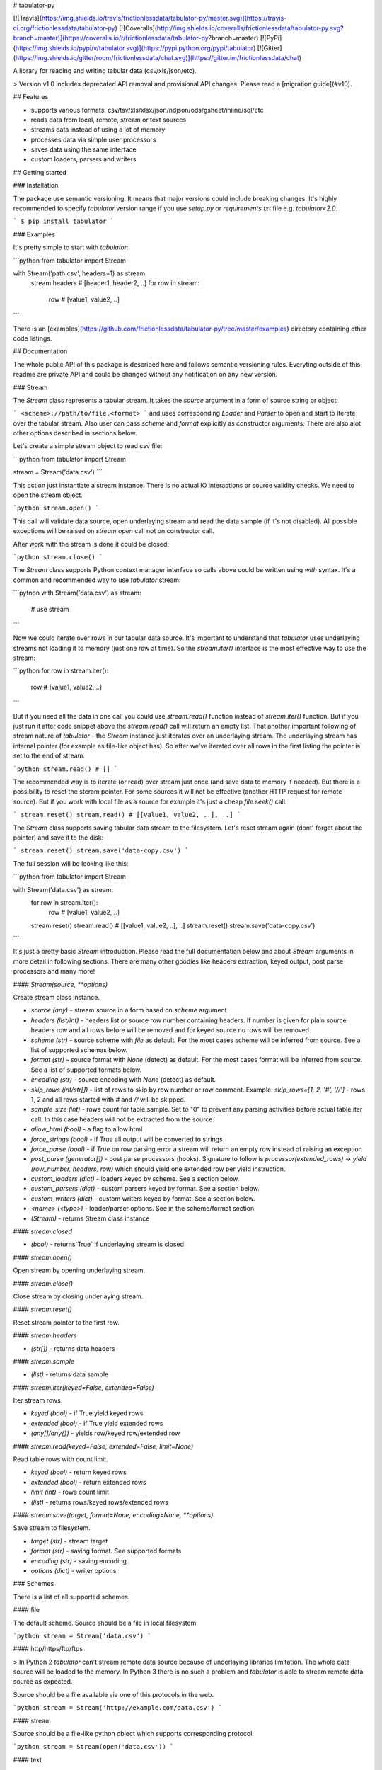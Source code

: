 # tabulator-py

[![Travis](https://img.shields.io/travis/frictionlessdata/tabulator-py/master.svg)](https://travis-ci.org/frictionlessdata/tabulator-py)
[![Coveralls](http://img.shields.io/coveralls/frictionlessdata/tabulator-py.svg?branch=master)](https://coveralls.io/r/frictionlessdata/tabulator-py?branch=master)
[![PyPi](https://img.shields.io/pypi/v/tabulator.svg)](https://pypi.python.org/pypi/tabulator)
[![Gitter](https://img.shields.io/gitter/room/frictionlessdata/chat.svg)](https://gitter.im/frictionlessdata/chat)

A library for reading and writing tabular data (csv/xls/json/etc).

> Version v1.0 includes deprecated API removal and provisional API changes. Please read a [migration guide](#v10).

## Features

- supports various formats: csv/tsv/xls/xlsx/json/ndjson/ods/gsheet/inline/sql/etc
- reads data from local, remote, stream or text sources
- streams data instead of using a lot of memory
- processes data via simple user processors
- saves data using the same interface
- custom loaders, parsers and writers

## Getting started

### Installation

The package use semantic versioning. It means that major versions  could include breaking changes. It's highly recommended to specify `tabulator` version range if you use `setup.py` or `requirements.txt` file e.g. `tabulator<2.0`.

```
$ pip install tabulator
```

### Examples

It's pretty simple to start with `tabulator`:

```python
from tabulator import Stream

with Stream('path.csv', headers=1) as stream:
    stream.headers # [header1, header2, ..]
    for row in stream:
        row  # [value1, value2, ..]
```

There is an [examples](https://github.com/frictionlessdata/tabulator-py/tree/master/examples) directory containing other code listings.

## Documentation

The whole public API of this package is described here and follows semantic versioning rules. Everyting outside of this readme are private API and could be changed without any notification on any new version.

### Stream

The `Stream` class represents a tabular stream. It takes the `source` argument in a form of source string or object:

```
<scheme>://path/to/file.<format>
```
and uses corresponding `Loader` and `Parser` to open and start to iterate over the tabular stream. Also user can pass `scheme` and `format` explicitly as constructor arguments. There are also alot other options described in sections below.

Let's create a simple stream object to read csv file:

```python
from tabulator import Stream

stream = Stream('data.csv')
```

This action just instantiate a stream instance. There is no actual IO interactions or source validity checks. We need to open the stream object.

```python
stream.open()
```

This call will validate data source, open underlaying stream and read the data sample (if it's not disabled). All possible exceptions will be raised on `stream.open` call not on constructor call.

After work with the stream is done it could be closed:

```python
stream.close()
```

The `Stream` class supports Python context manager interface so calls above could be written using `with` syntax. It's a common and recommended way to use `tabulator` stream:

```pytnon
with Stream('data.csv') as stream:
  # use stream
```

Now we could iterate over rows in our tabular data source. It's important to understand that `tabulator` uses underlaying streams not loading it to memory (just one row at time). So the `stream.iter()` interface is the most effective way to use the stream:

```python
for row in stream.iter():
  row # [value1, value2, ..]
```

But if you need all the data in one call you could use `stream.read()` function instead of `stream.iter()` function. But if you just run it after code snippet above the `stream.read()` call will return an empty list. That another important following of stream nature of `tabulator` - the `Stream` instance just iterates over an underlaying stream. The underlaying stream has internal pointer (for example as file-like object has). So after we've iterated over all rows in the first listing the pointer is set to the end of stream.

```python
stream.read() # []
```

The recommended way is to iterate (or read) over stream just once (and save data to memory if needed). But there is a possibility to reset the steram pointer. For some sources it will not be effective (another HTTP request for remote source). But if you work with local file as a source for example it's just a cheap `file.seek()` call:

```
stream.reset()
stream.read() # [[value1, value2, ..], ..]
```

The `Stream` class supports saving tabular data stream to the filesystem. Let's reset stream again (dont' forget about the pointer) and save it to the disk:

```
stream.reset()
stream.save('data-copy.csv')
```

The full session will be looking like this:

```python
from tabulator import Stream

with Stream('data.csv') as stream:
  for row in stream.iter():
    row # [value1, value2, ..]
  stream.reset()
  stream.read() # [[value1, value2, ..], ..]
  stream.reset()
  stream.save('data-copy.csv')
```

It's just a pretty basic `Stream` introduction. Please read the full documentation below and about `Stream` arguments in more detail in following sections. There are many other goodies like headers extraction, keyed output, post parse processors and many more!

#### `Stream(source, **options)`

Create stream class instance.

- `source (any)` - stream source in a form based on `scheme` argument
- `headers (list/int)` - headers list or source row number containing headers. If number is given for plain source headers row and all rows before will be removed and for keyed source no rows will be removed.
- `scheme (str)` - source scheme with `file` as default. For the most cases scheme will be inferred from source. See a list of supported schemas below.
- `format (str)` - source format with `None` (detect) as default. For the most cases format will be inferred from source.  See a list of supported formats below.
- `encoding (str)` - source encoding with  `None` (detect) as default.
- `skip_rows (int/str[])` - list of rows to skip by row number or row comment. Example: `skip_rows=[1, 2, '#', '//']` - rows 1, 2 and all rows started with `#` and `//` will be skipped.
- `sample_size (int)` - rows count for table.sample. Set to "0" to prevent any parsing activities before actual table.iter call. In this case headers will not be extracted from the source.
- `allow_html (bool)` - a flag to allow html
- `force_strings (bool)` - if `True` all output will be converted to strings
- `force_parse (bool)` - if `True` on row parsing error a stream will return an empty row instead of raising an exception
- `post_parse (generator[])` - post parse processors (hooks). Signature to follow is `processor(extended_rows) -> yield (row_number, headers, row)` which should yield one extended row per yield instruction.
- `custom_loaders (dict)` - loaders keyed by scheme. See a section below.
- `custom_parsers (dict)` - custom parsers keyed by format. See a section below.
- `custom_writers (dict)` - custom writers keyed by format. See a section below.
- `<name> (<type>)` - loader/parser options. See in the scheme/format section
- `(Stream)` - returns Stream class instance

#### `stream.closed`

- `(bool)` - returns`True` if underlaying stream is closed

#### `stream.open()`

Open stream by opening underlaying stream.

#### `stream.close()`

Close stream by closing underlaying stream.

#### `stream.reset()`

Reset stream pointer to the first row.

#### `stream.headers`

- `(str[])` - returns data headers

#### `stream.sample`

- `(list)` - returns data sample

#### `stream.iter(keyed=False, extended=False)`

Iter stream rows.

- `keyed (bool)` - if True yield keyed rows
- `extended (bool)` - if True yield extended rows
- `(any[]/any{})` - yields row/keyed row/extended row

#### `stream.read(keyed=False, extended=False, limit=None)`

Read table rows with count limit.

- `keyed (bool)` - return keyed rows
- `extended (bool)` - return extended rows
- `limit (int)` - rows count limit
- `(list)` - returns rows/keyed rows/extended rows

#### `stream.save(target, format=None,  encoding=None, **options)`

Save stream to filesystem.

- `target (str)` - stream target
- `format (str)` - saving format. See supported formats
- `encoding (str)` - saving encoding
- `options (dict)` - writer options

### Schemes

There is a list of all supported schemes.

#### file

The default scheme. Source should be a file in local filesystem.

```python
stream = Stream('data.csv')
```

#### http/https/ftp/ftps

> In Python 2 `tabulator` can't stream remote data source because of underlaying libraries limitation. The whole data source will be loaded to the memory. In Python 3 there is no such a problem and `tabulator` is able to stream remote data source as expected.

Source should be a file available via one of this protocols in the web.


```python
stream = Stream('http://example.com/data.csv')
```

#### stream

Source should be a file-like python object which supports corresponding protocol.


```python
stream = Stream(open('data.csv'))
```

#### text

Source should be a string containing tabular data. In this case `format` has to be explicitely passed because it's not possible to infer it from source string.


```python
stream = Stream('text://name,age\nJohn, 21\n', format='csv')
```

### Formats

There is a list of all supported formats. Formats support `read` operation could be opened by `Stream.open()` and formats support `write` operation could be used in `Stream.save()`.

#### csv

Source should be parsable by csv parser.

```python
stream = Stream('data.csv', delimiter=',')
```

Operations:
- read
- write

Options:
- delimiter
- doublequote
- escapechar
- quotechar
- quoting
- skipinitialspace
- lineterminator

See options reference in [Python documentation](https://docs.python.org/3/library/csv.html#dialects-and-formatting-parameters).

#### datapackage

> This format is not included to package by default. To use it please install `tabulator` with an `datapackage` extras: `$ pip install tabulator[datapackage]`

Source should be a valid Tabular Data Package see (https://frictionlessdata.io).

```python
stream = Stream('datapackage.json', resource=1)
```

Operations:
- read

Options:
- resource - resource index (starting from 0) or resource name

#### gsheet

Source should be a link to publicly available Google Spreadsheet.

```python
stream = Stream('https://docs.google.com/spreadsheets/d/<id>?usp=sharing')
stream = Stream('https://docs.google.com/spreadsheets/d/<id>edit#gid=<gid>')
```

#### inline

Source should be a list of lists or a list of dicts.

```python
stream = Stream([['name', 'age'], ['John', 21], ['Alex', 33]])
stream = Stream([{'name': 'John', 'age': 21}, {'name': 'Alex', 'age': 33}])
```

Operations:
- read

#### json

Source should be a valid JSON document containing array of arrays or array of objects (see `inline` format example).

```python
stream = Stream('data.json', property='key1.key2')
```

Operations:
- read

Options:
- property - path to tabular data property separated by dots. For example having data structure like `{"response": {"data": [...]}}` you should set property to `response.data`.

#### ndjson

Source should be parsable by ndjson parser.

```python
stream = Stream('data.ndjson')
```

Operations:
- read

#### ods

> This format is not included to package by default. To use it please install `tabulator` with an `ods` extras: `$ pip install tabulator[ods]`

Source should be a valid Open Office document.

```python
stream = Stream('data.ods', sheet=1)
```

Operations:
- read

Options:
- sheet - sheet number starting from 1

#### sql

Source should be a valid database URL supported by `sqlalchemy`.

```python
stream = Stream('postgresql://name:pass@host:5432/database', table='data')
```

Operations:
- read

Options:
- table - database table name to read data (REQUIRED)
- order_by - SQL expression to order rows e.g. `name desc`

#### tsv

Source should be parsable by tsv parser.

```python
stream = Stream('data.tsv')
```

Operations:
- read

#### xls/xlsx

> For `xls` format `tabulator` can't stream data source because of underlaying libraries limitation. The whole data source will be loaded to the memory. For `xlsx` format there is no such a problem and `tabulator` is able to stream data source as expected.

Source should be a valid Excel document.

```python
stream = Stream('data.xls', sheet=1)
```

Operations:
- read

Options:
- sheet - sheet number starting from 1
- fill_merged_cells - if `True` it will unmerge and fill all merged cells by a visible value. With this option enabled the parser can't stream data and load the whole document into memory.

### Headers

By default `Stream` considers all data source rows as values:

```python
with Stream([['name', 'age'], ['Alex', 21]]):
  stream.headers # None
  stream.read() # [['name', 'age'], ['Alex', 21]]
```

To alter this behaviour `headers` argument is supported by `Stream` constructor. This argument could be an integer - row number starting from 1 containing headers:

```python
# Integer
with Stream([['name', 'age'], ['Alex', 21]], headers=1):
  stream.headers # ['name', 'age']
  stream.read() # [['Alex', 21]]
```

Or it could be a list of strings - user-defined headers:

```python
with Stream([['Alex', 21]], headers=['name', 'age']):
  stream.headers # ['name', 'age']
  stream.read() # [['Alex', 21]]
```

If `headers` is a row number and data source is not keyed all rows before this row and this row will be removed from data stream (see first example).

### Encoding

`Stream` constructor accepts `encoding` argument to ensure needed encoding will be used. As a value argument supported by python encoding name could be used:

```python
with Stream(source, encoding='latin1') as stream:
  stream.read()
```

By default an encoding will be detected automatically.


### Sample size

By default `Stream` will read some data on `stream.open()` call in advance. This data is provided as `stream.sample`. The size of this sample could be set in rows using `sample_size` argument of stream constructor:

```python
with Stream(two_rows_source, sample_size=1) as stream:
  stream.sample # only first row
  stream.read() # first and second rows
```

Data sample could be really useful if you want to implement some initial data checks without moving stream pointer as `stream.iter/read` do. But if you don't want any interactions with an actual source before first `stream.iter/read` call just disable data smapling with `sample_size=0`.

### Allow html

By default `Stream` will raise `exceptions.FormatError` on `stream.open()` call if html contents is detected. It's not a tabular format and for example providing link to csv file inside html (e.g. GitHub page) is a common mistake.

But sometimes this default behaviour is not what is needed. For example you write custom parser which should support html contents. In this case `allow_html` option for `Stream` could be used:

```python
with Stream(sorce_with_html, allow_html=True) as stream:
  stream.read() # no exception on open
```

### Force strings

Because `tabulator` support not only sources with string data representation as `csv` but also sources supporting different data types as `json` or `inline` there is a `Stream` option `force_strings` to stringify all data values on reading.

Here how stream works without forcing strings:

```python
with Stream([['string', 1, datetime.time(17, 00)]]) as stream:
  stream.read() # [['string', 1, datetime.time(17, 00)]]
```

The same data source using `force_strings` option:

```python
with Stream([['string', 1]], force_strings=True) as stream:
  stream.read() # [['string', '1', '17:00:00']]
```

For all temporal values stream will use ISO format. But if your data source doesn't support temporal values (for instance `json` format) `Stream` just returns it as it is without converting to ISO format.

### Force parse

Some data source could be partially mailformed for a parser. For example `inline` source could have good rows (lists or dicts) and bad rows (for example strings). By default `stream.iter/read` will raise `exceptions.SourceError` on the first bad row:

```python
with Stream([[1], 'bad', [3]]) as stream:
  stream.read() # raise exceptions.SourceError
```

With `force_parse` option for `Stream` constructor this default behaviour could be changed.
If it's set to `True` non-parsable rows will be returned as empty rows:

```python
with Stream([[1], 'bad', [3]]) as stream:
  stream.read() # [[1], [], [3]]
```

### Skip rows

It's a very common situation when your tabular data contains some rows you want to skip. It could be blank rows or commented rows. `Stream` constructors accepts `skip_rows` argument to make it possible. Value of this argument should be a list of integers and strings where:
- integer is a row number starting from 1
- string is a first row chars indicating that row is a comment

Let's skip first, second and commented by '#' symbol rows:

```python
source = [['John', 1], ['Alex', 2], ['#Sam', 3], ['Mike', 4]]
with Stream(source, skip_rows=[1, 2, '#']) as stream
  stream.read() # [['Mike', 4]]
```

### Post parse

Skipping rows is a very basic ETL (extrac-transform-load) feature. For more advanced data transormations there are post parse processors.

```python
def skip_odd_rows(extended_rows):
    for row_number, headers, row in extended_rows:
        if not row_number % 2:
            yield (row_number, headers, row)

def multiply_on_two(extended_rows):
    for row_number, headers, row in extended_rows:
        yield (row_number, headers, list(map(lambda value: value * 2, row)))


with Stream([[1], [2], [3], [4]], post_parse=[skip_odd_rows, multiply_on_two]) as stream:
  stream.read() # [[4], [8]]
```

Post parse processor gets extended rows (`[row_number, headers, row]`) iterator and must yields updated extended rows back. This interface is very powerful because every processors have full control on iteration process could skip rows, catch exceptions etc.

Processors will be applied to source from left to right. For example in listing above `multiply_on_two` processor gets rows from `skip_odd_rows` processor.

### Keyed and extended rows

Stream methods `stream.iter/read()` accept `keyed` and `extended` flags to vary data structure of output data row.

By default a stream returns every row as a list:

```python
with Stream([['name', 'age'], ['Alex', 21]]) as stream:
  stream.read() # [['Alex', 21]]
```

With `keyed=True` a stream returns every row as a dict:

```python
with Stream([['name', 'age'], ['Alex', 21]]) as stream:
  stream.read(keyed=True) # [{'name': 'Alex', 'age': 21}]
```

And with `extended=True` a stream returns every row as a tuple contining row number starting from 1, headers as a list and row as a list:

```python
with Stream([['name', 'age'], ['Alex', 21]]) as stream:
  stream.read(extended=True) # (1, ['name', 'age'], ['Alex', 21])
```

### Custom loaders

> It's a provisional API. If you use it as a part of other program please pin concrete `tabulator` version to your requirements file.

To create a custom loader `Loader` interface should be implemented and passed to `Stream` constructor as `custom_loaders={'scheme': CustomLoader}` argument.

For example let's implement a custom loader:

```python
from tabulator import Loader

class CustomLoader(Loader):
  options = []
  def load(self, source, mode='t', encoding=None, allow_zip=False):
    # load logic

with Stream(source, custom_loaders={'custom': CustomLoader}) as stream:
  stream.read()
```

There are more examples in internal `tabulator.loaders` module.

#### `Loader(**options)`

- `options (dict)` - loader options
- `(Loader)` - returns `Loader` class instance

#### `Loader.options`

List of supported options.

#### `loader.load(source, mode='t', encoding=None, allow_zip=False)`

- `source (str)` - table source
- `mode (str)` - text stream mode: 't' or 'b'
- `encoding (str)` - encoding of source
- `allow_zip (bool)` - if false will raise on zip format
- `(file-like)` - returns file-like object of bytes or chars based on mode argument

### Custom parsers

> It's a provisional API. If you use it as a part of other program please pin concrete `tabulator` version to your requirements file.

To create a custom parser `Parser` interface should be implemented and passed to `Stream` constructor as `custom_parsers={'format': CustomParser}` argument.

For example let's implement a custom parser:

```python
from tabulator import Parser

class CustomParser(Parser):
  def __init__(self, loader):
    self.__loader = loader
  @property
  def closed(self):
    return False
  def open(self, source, encoding=None):
    # open logic
  def close(self):
    # close logic
  def reset(self):
    raise NotImplemenedError()
  @property
  def extended_rows():
    # extended rows logic

with Stream(source, custom_parsers={'custom': CustomParser}) as stream:
  stream.read()
```

There are more examples in internal `tabulator.parsers` module.

#### `Parser(loader, **options)`

Create parser class instance.

- `loader (Loader)` - loader instance
- `options (dict)` - parser options
- `(Parser)` - returns `Parser` class instance

#### `Parser.options`

List of supported options.

#### `parser.closed`

- `(bool)` - returns `True` if parser is closed

#### `parser.open(source, encoding=None, force_parse=False)`

Open underlaying stream. Parser gets byte or text stream from loader
to start emit items from this stream.

- `source (str)` - table source
- `encoding (str)` - encoding of source
- `force_parse (bool)` - if True parser must yield (row_number, None, []) if there is an row in parsing error instead of stopping the iteration by raising an exception

#### `parser.close()`

Close underlaying stream.

#### `parser.reset()`

Reset items and underlaying stream. After reset call iterations over items will start from scratch.

#### `parser.extended_rows`

- `(iterator)` - returns extended rows iterator

### Custom writers

> It's a provisional API. If you use it as a part of other program please pin concrete `tabulator` version to your requirements file.

To create a custom writer `Writer` interface should be implemented and passed to `Stream` constructor as `custom_writers={'format': CustomWriter}` argument.

For example let's implement a custom writer:

```python
from tabulator import Writer

class CustomWriter(Writer):
  options = []
  def save(self, source, target, headers=None, encoding=None):
    # save logic

with Stream(source, custom_writers={'custom': CustomWriter}) as stream:
  stream.save(target)
```

There are more examples in internal `tabulator.writers` module.

#### `Writer(**options)`

Create writer class instance.

- `options (dict)` - writer options
- `(Writer)` - returns `Writer` class instance

#### `Writer.options`

List of supported options.

#### `writer.save(source, target, headers=None, encoding=None)`

Save source data to target.

- `source (str)` - data source
- `source (str)` - save target
- `headers (str[])` - optional headers
- `encoding (str)` - encoding of source

### Validate

> It's a provisional API. If you use it as a part of other program please pin concrete `tabulator` version to your requirements file.

For cases you don't need open the source but want to know is it supported by `tabulator` or not you could use `validate` function. It also let you know what exactly is not supported raising correspondig exception class.

```python
from tabulator import validate, exceptions

try:
  tabular = validate('data.csv')
except exceptions.TabulatorException:
  tabular = False
```

#### `validate(source, scheme=None, format=None)`

Validate if this source has supported scheme and format.

- `source (any)` - data source
- `scheme (str)` - data scheme
- `format (str)` - data format
- `(exceptions.SchemeError)` - raises if scheme is not supported
- `(exceptions.FormatError)` - raises if format is not supported
- `(bool)` - returns `True` if scheme/format is supported

### Exceptions

#### `exceptions.TabulatorException`

Base class for all `tabulator` exceptions.

#### `exceptions.IOError`

All underlaying input-output errors.

#### `exceptions.HTTPError`

All underlaying HTTP errors.

#### `exceptions.SourceError`

This class of exceptions covers all source errors like bad data structure for JSON.

#### `exceptions.SchemeError`

For example this exceptions will be used if you provide not supported source scheme like `bad://source.csv`.

#### `exceptions.FormatError`

For example this exceptions will be used if you provide not supported source format like `http://source.bad`.

#### `exceptions.EncodingError`

All errors related to encoding problems.

#### `exceptions.OptionsError`

All errors related to not supported by Loader/Parser/Writer options.

#### `exceptions.ResetError`

All errors caused by stream reset problems.

### CLI

> It's a provisional API. If you use it as a part of other program please pin concrete `goodtables` version to your requirements file.

The library ships with a simple CLI to read tabular data:

```bash
$ tabulator data/table.csv
id, name
1, english
2, 中国人
```

#### `$ tabulator`

```bash
Usage: cli.py [OPTIONS] SOURCE

Options:
  --headers INTEGER
  --scheme TEXT
  --format TEXT
  --encoding TEXT
  --limit INTEGER
  --help             Show this message and exit.
```

## Contributing

The project follows the [Open Knowledge International coding standards](https://github.com/okfn/coding-standards).

Recommended way to get started is to create and activate a project virtual environment.
To install package and development dependencies into active environment:

```
$ make install
```

To run tests with linting and coverage:

```bash
$ make test
```

For linting `pylama` configured in `pylama.ini` is used. On this stage it's already
installed into your environment and could be used separately with more fine-grained control
as described in documentation - https://pylama.readthedocs.io/en/latest/.

For example to sort results by error type:

```bash
$ pylama --sort <path>
```

For testing `tox` configured in `tox.ini` is used.
It's already installed into your environment and could be used separately with more fine-grained control as described in documentation - https://testrun.org/tox/latest/.

For example to check subset of tests against Python 2 environment with increased verbosity.
All positional arguments and options after `--` will be passed to `py.test`:

```bash
tox -e py27 -- -v tests/<path>
```

Under the hood `tox` uses `pytest` configured in `pytest.ini`, `coverage`
and `mock` packages. This packages are available only in tox envionments.

## Changelog

Here described only breaking and the most important changes. The full changelog and documentation for all released versions could be found in nicely formatted [commit history](https://github.com/frictionlessdata/tabulator-py/commits/master).

### v1.2

Improved behaviour:
- autodetect common csv delimiters

### v1.1

New API added:
- added `fill_merged_cells` argument to `xls/xlsx` formats

### v1.0

New API added:
- published `Loader/Parser/Writer` API
- added `Stream` argument `force_strings`
- added `Stream` argument `force_parse`
- added `Stream` argument `custom_writers`

Deprecated API removal:
- removed `topen` and `Table` - use `Stream` instead
- removed `Stream` arguments `loader/parser_options` - use `**options` instead

Provisional API changed:
- updated `Loader/Parser/Writer` API - please use an updated version

### v0.15

Provisional API added:
- unofficial support for `Stream` arguments `custom_loaders/parsers`

